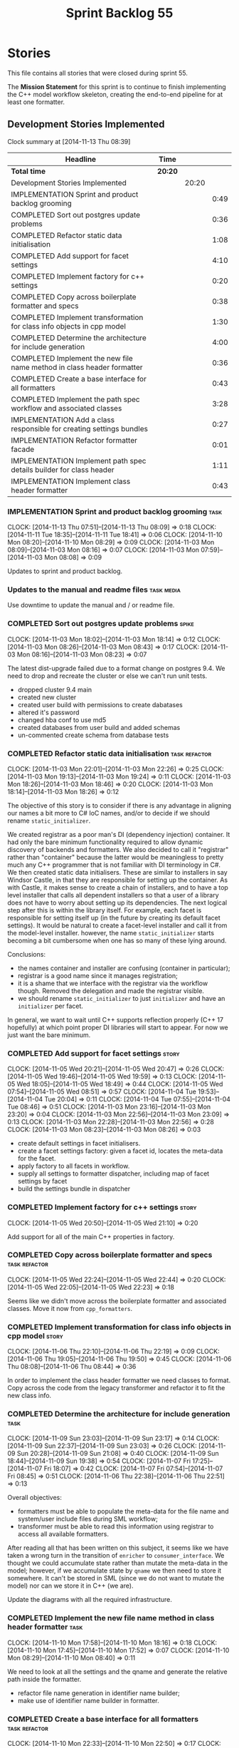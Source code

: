 #+title: Sprint Backlog 55
#+options: date:nil toc:nil author:nil num:nil
#+todo: ANALYSIS IMPLEMENTATION TESTING | COMPLETED CANCELLED POSTPONED
#+tags: { story(s) epic(e) task(t) note(n) spike(p) }
#+tags: { refactor(r) bug(b) feature(f) vision(v) }
#+tags: { meta_data(m) tests(a) packaging(q) media(h) build(u) validation(x) diagrams(w) frontend(c) backend(g) }
#+tags: dia(y) sml(l) cpp(k) config(o) formatters(d)

* Stories

This file contains all stories that were closed during sprint 55.

The *Mission Statement* for this sprint is to continue to finish
implementing the C++ model workflow skeleton, creating the end-to-end
pipeline for at least one formatter.

** Development Stories Implemented

#+begin: clocktable :maxlevel 3 :scope subtree
Clock summary at [2014-11-13 Thu 08:39]

| Headline                                                               | Time    |       |      |
|------------------------------------------------------------------------+---------+-------+------|
| *Total time*                                                           | *20:20* |       |      |
|------------------------------------------------------------------------+---------+-------+------|
| Development Stories Implemented                                        |         | 20:20 |      |
| IMPLEMENTATION Sprint and product backlog grooming                     |         |       | 0:49 |
| COMPLETED Sort out postgres update problems                            |         |       | 0:36 |
| COMPLETED Refactor static data initialisation                          |         |       | 1:08 |
| COMPLETED Add support for facet settings                               |         |       | 4:10 |
| COMPLETED Implement factory for c++ settings                           |         |       | 0:20 |
| COMPLETED Copy across boilerplate formatter and specs                  |         |       | 0:38 |
| COMPLETED Implement transformation for class info objects in cpp model |         |       | 1:30 |
| COMPLETED Determine the architecture for include generation            |         |       | 4:00 |
| COMPLETED Implement the new file name method in class header formatter |         |       | 0:36 |
| COMPLETED Create a base interface for all formatters                   |         |       | 0:43 |
| COMPLETED Implement the path spec workflow and associated classes      |         |       | 3:28 |
| IMPLEMENTATION Add a class responsible for creating settings bundles   |         |       | 0:27 |
| IMPLEMENTATION Refactor formatter facade                               |         |       | 0:01 |
| IMPLEMENTATION Implement path spec details builder for class header    |         |       | 1:11 |
| IMPLEMENTATION Implement class header formatter                        |         |       | 0:43 |
#+end:

*** IMPLEMENTATION Sprint and product backlog grooming                 :task:
    CLOCK: [2014-11-13 Thu 07:51]--[2014-11-13 Thu 08:09] =>  0:18
    CLOCK: [2014-11-11 Tue 18:35]--[2014-11-11 Tue 18:41] =>  0:06
    CLOCK: [2014-11-10 Mon 08:20]--[2014-11-10 Mon 08:29] =>  0:09
    CLOCK: [2014-11-03 Mon 08:09]--[2014-11-03 Mon 08:16] =>  0:07
    CLOCK: [2014-11-03 Mon 07:59]--[2014-11-03 Mon 08:08] =>  0:09

Updates to sprint and product backlog.

*** Updates to the manual and readme files                       :task:media:

Use downtime to update the manual and / or readme file.

*** COMPLETED Sort out postgres update problems                       :spike:
    CLOSED: [2014-11-03 Mon 18:14]
    CLOCK: [2014-11-03 Mon 18:02]--[2014-11-03 Mon 18:14] =>  0:12
    CLOCK: [2014-11-03 Mon 08:26]--[2014-11-03 Mon 08:43] =>  0:17
    CLOCK: [2014-11-03 Mon 08:16]--[2014-11-03 Mon 08:23] =>  0:07

The latest dist-upgrade failed due to a format change on postgres
9.4. We need to drop and recreate the cluster or else we can't run
unit tests.

- dropped cluster 9.4 main
- created new cluster
- created user build with permissions to create dabatases
- altered it's password
- changed hba conf to use md5
- created databases from user build and added schemas
- un-commented create schema from database tests

*** COMPLETED Refactor static data initialisation             :task:refactor:
    CLOSED: [2014-11-03 Mon 22:23]
    CLOCK: [2014-11-03 Mon 22:01]--[2014-11-03 Mon 22:26] =>  0:25
    CLOCK: [2014-11-03 Mon 19:13]--[2014-11-03 Mon 19:24] =>  0:11
    CLOCK: [2014-11-03 Mon 18:26]--[2014-11-03 Mon 18:46] =>  0:20
    CLOCK: [2014-11-03 Mon 18:14]--[2014-11-03 Mon 18:26] =>  0:12

The objective of this story is to consider if there is any advantage
in aligning our names a bit more to C# IoC names, and/or to decide if
we should rename =static_initializer=.

We created registrar as a poor man's DI (dependency injection)
container. It had only the bare minimum functionality required to
allow dynamic discovery of backends and formatters. We also decided to
call it "registrar" rather than "container" because the latter would
be meaningless to pretty much any C++ programmer that is not familiar
with DI terminology in C#. We then created static data
initialisers. These are similar to installers in say Windsor Castle,
in that they are responsible for setting up the container. As with
Castle, it makes sense to create a chain of installers, and to have a
top level installer that calls all dependent installers so that a user
of a library does not have to worry about setting up its
dependencies. The next logical step after this is within the library
itself. For example, each facet is responsible for setting itself up
(in the future by creating its default facet settings). It would be
natural to create a facet-level installer and call it from the
model-level installer. however, the name =static_initializer= starts
becoming a bit cumbersome when one has so many of these lying around.

Conclusions:

- the names container and installer are confusing (container in
  particular);
- registrar is a good name since it manages registration;
- it is a shame that we interface with the registrar via the workflow
  though. Removed the delegation and made the registrar visible.
- we should rename =static_initializer= to just =initializer= and have
  an =initializer= per facet.

In general, we want to wait until C++ supports reflection properly
(C++ 17 hopefully) at which point proper DI libraries will start to
appear. For now we just want the bare minimum.

*** COMPLETED Add support for facet settings                          :story:
    CLOSED: [2014-11-05 Wed 20:47]
    CLOCK: [2014-11-05 Wed 20:21]--[2014-11-05 Wed 20:47] =>  0:26
    CLOCK: [2014-11-05 Wed 19:46]--[2014-11-05 Wed 19:59] =>  0:13
    CLOCK: [2014-11-05 Wed 18:05]--[2014-11-05 Wed 18:49] =>  0:44
    CLOCK: [2014-11-05 Wed 07:54]--[2014-11-05 Wed 08:51] =>  0:57
    CLOCK: [2014-11-04 Tue 19:53]--[2014-11-04 Tue 20:04] =>  0:11
    CLOCK: [2014-11-04 Tue 07:55]--[2014-11-04 Tue 08:46] =>  0:51
    CLOCK: [2014-11-03 Mon 23:16]--[2014-11-03 Mon 23:20] =>  0:04
    CLOCK: [2014-11-03 Mon 22:56]--[2014-11-03 Mon 23:09] =>  0:13
    CLOCK: [2014-11-03 Mon 22:28]--[2014-11-03 Mon 22:56] =>  0:28
    CLOCK: [2014-11-03 Mon 08:23]--[2014-11-03 Mon 08:26] =>  0:03

- create default settings in facet initialisers.
- create a facet settings factory: given a facet id, locates the
  meta-data for the facet.
- apply factory to all facets in workflow.
- supply all settings to formatter dispatcher, including map of facet
  settings by facet
- build the settings bundle in dispatcher

*** COMPLETED Implement factory for c++ settings                      :story:
    CLOSED: [2014-11-05 Wed 21:10]
    CLOCK: [2014-11-05 Wed 20:50]--[2014-11-05 Wed 21:10] =>  0:20

Add support for all of the main C++ properties in factory.

*** COMPLETED Copy across boilerplate formatter and specs     :task:refactor:
    CLOSED: [2014-11-05 Wed 22:44]
    CLOCK: [2014-11-05 Wed 22:24]--[2014-11-05 Wed 22:44] =>  0:20
    CLOCK: [2014-11-05 Wed 22:05]--[2014-11-05 Wed 22:23] =>  0:18

Seems like we didn't move across the boilerplate formatter and
associated classes. Move it now from =cpp_formatters=.

*** COMPLETED Implement transformation for class info objects in cpp model :story:
    CLOSED: [2014-11-06 Thu 22:19]
    CLOCK: [2014-11-06 Thu 22:10]--[2014-11-06 Thu 22:19] =>  0:09
    CLOCK: [2014-11-06 Thu 19:05]--[2014-11-06 Thu 19:50] =>  0:45
    CLOCK: [2014-11-06 Thu 08:08]--[2014-11-06 Thu 08:44] =>  0:36

In order to implement the class header formatter we need classes to
format. Copy across the code from the legacy transformer and refactor
it to fit the new class info.

*** COMPLETED Determine the architecture for include generation        :task:
     CLOSED: [2014-11-09 Sun 23:17]
     CLOCK: [2014-11-09 Sun 23:03]--[2014-11-09 Sun 23:17] =>  0:14
     CLOCK: [2014-11-09 Sun 22:37]--[2014-11-09 Sun 23:03] =>  0:26
     CLOCK: [2014-11-09 Sun 20:28]--[2014-11-09 Sun 21:08] =>  0:40
     CLOCK: [2014-11-09 Sun 18:44]--[2014-11-09 Sun 19:38] =>  0:54
     CLOCK: [2014-11-07 Fri 17:25]--[2014-11-07 Fri 18:07] =>  0:42
     CLOCK: [2014-11-07 Fri 07:54]--[2014-11-07 Fri 08:45] =>  0:51
     CLOCK: [2014-11-06 Thu 22:38]--[2014-11-06 Thu 22:51] =>  0:13

Overall objectives:

- formatters must be able to populate the meta-data for the file name
  and system/user include files during SML workflow;
- transformer must be able to read this information using registrar to
  access all available formatters.

After reading all that has been written on this subject, it seems like
we have taken a wrong turn in the transition of =enricher= to
=consumer_interface=. We thought we could accumulate state rather than
mutate the meta-data in the model; however, if we accumulate state by
=qname= we then need to store it somewhere. It can't be stored in SML
(since we do not want to mutate the model) nor can we store it in C++
(we are).

Update the diagrams with all the required infrastructure.

*** COMPLETED Implement the new file name method in class header formatter :task:
    CLOSED: [2014-11-10 Mon 18:16]
    CLOCK: [2014-11-10 Mon 17:58]--[2014-11-10 Mon 18:16] =>  0:18
    CLOCK: [2014-11-10 Mon 17:45]--[2014-11-10 Mon 17:52] =>  0:07
    CLOCK: [2014-11-10 Mon 08:29]--[2014-11-10 Mon 08:40] =>  0:11

We need to look at all the settings and the qname and generate the
relative path inside the formatter.

- refactor file name generation in identifier name builder;
- make use of identifier name builder in formatter.

*** COMPLETED Create a base interface for all formatters      :task:refactor:
    CLOSED: [2014-11-10 Mon 22:50]
    CLOCK: [2014-11-10 Mon 22:33]--[2014-11-10 Mon 22:50] =>  0:17
    CLOCK: [2014-11-10 Mon 18:22]--[2014-11-10 Mon 18:43] =>  0:21
    CLOCK: [2014-11-10 Mon 18:16]--[2014-11-10 Mon 18:21] =>  0:05

We have a number of properties common to all formatters. Move it to a
common interface called =formatter_interface=.

Actually we can't call it =formatter_interface= because the one thing
it can't do is to format. However, it has two main responsibilities:

- store static information (facet and formatter id);
- provide helper functionality (make file name and includes builder)

However, we can't think of a better name for now, so it will stay
=formatter_interface=. This can be refactored later.

*** COMPLETED Implement the path spec workflow and associated classes  :task:
    CLOSED: [2014-11-13 Thu 08:08]
    CLOCK: [2014-11-12 Wed 22:17]--[2014-11-12 Wed 23:21] =>  1:04
    CLOCK: [2014-11-12 Wed 20:20]--[2014-11-12 Wed 21:02] =>  0:42
    CLOCK: [2014-11-12 Wed 18:07]--[2014-11-12 Wed 18:35] =>  0:28
    CLOCK: [2014-11-11 Tue 18:57]--[2014-11-11 Tue 19:20] =>  0:23
    CLOCK: [2014-11-11 Tue 18:41]--[2014-11-11 Tue 18:49] =>  0:08
    CLOCK: [2014-11-11 Tue 07:57]--[2014-11-11 Tue 08:40] =>  0:43

Create the minimal infrastructure required to prove that the path spec
approach works.

*Implementation problem*: the path spec workflow presumes that we will
get relative paths and includes for the cross-product of SML entities
and formatters. This is not correct. Formatters are expected to only
work on specific C++ types, so by implication, we need to have a
"inverse transformation" function that returns the SML type
corresponding to the C++ type supported by the formatter; that is the
type for which we should be computing relative paths and includes. We
do not have any such machinery.

We could create a mapping between SML types and formatters but it
wouldn't be trivial since the same SML type can have different
formatters depending on its state.

Perhaps the right thing to do is to have the transformer receive the
"formatter interfaces" and make the decision on which one to call. We
still need some type information though.

Actually, the "formatter interface" is not sufficient - we need to
know the type. Transformer needs to know of the registrar and of the
settings bundle.

*Final understanding*: it is much easier to copy the meta-function
that maps SML types to C++ types into the path spec workflow. This is
very simple code that changes infrequently.

*** IMPLEMENTATION Add a class responsible for creating settings bundles :task:refactor:
    CLOCK: [2014-11-13 Thu 08:12]--[2014-11-13 Thu 08:39] =>  0:27

We need to find a way to create the bundles upfront and pass them to
the entity formatter as well as path spec details builder. The class
should be called =bundler=.

*** IMPLEMENTATION Refactor formatter facade                  :task:refactor:
    CLOCK: [2014-11-13 Thu 08:10]--[2014-11-13 Thu 08:11] =>  0:01

Move formatter facade to formatters and call it entity
formatter. Could also be the =formatters::workflow= as a sub-workflow.

*** IMPLEMENTATION Implement path spec details builder for class header :task:
    CLOCK: [2014-11-11 Tue 07:54]--[2014-11-11 Tue 07:57] =>  0:03
    CLOCK: [2014-11-10 Mon 22:50]--[2014-11-10 Mon 23:42] =>  0:52
    CLOCK: [2014-11-10 Mon 08:04]--[2014-11-10 Mon 08:20] =>  0:16

We need to implement the interface for path spec details builder.

*** Create a transformation and formatting sub-workflow       :task:refactor:

At present we have two template functions in the main workflow,
linking the different steps of transformation and formatting. However,
it would make more sense to plug in to the all types traversal. For
this we need a sub-workflow that owns the model and the transformer
and which overloads =operator()=. It produces files.

It can receive a formatter dispatcher and a transformer on
construction and keep references these. Execute returns the list of
files.

*** Tidy-up sml consumer interface                            :task:refactor:

After implementing the includes for the class header formatter we
should figure out if we need the multiple passes machinery. Most
likely all of that should be scraped.

*** IMPLEMENTATION Implement class header formatter :task:refactor:formatters:cpp:
    CLOCK: [2014-11-06 Thu 22:19]--[2014-11-06 Thu 22:36] =>  0:17
    CLOCK: [2014-11-06 Thu 07:54]--[2014-11-06 Thu 08:07] =>  0:13
    CLOCK: [2014-11-05 Wed 22:46]--[2014-11-05 Wed 22:59] =>  0:13

- look at the old =om= types formatter implementation to see if there
  is any code to scavenge. This model was deleted around commit
  10157ad.

**** COMPLETED Make use of boilerplate                                 :task:
     CLOSED: [2014-11-06 Thu 22:38]

Generate the licence, etc using boilerplate formatter.

**** Tidy-up =types_main_header_file_formatter=                        :task:

Clean up internal functions in file and add documentation.

**** Copy across documentation from =om=                               :task:

We did a lot of doxygen comments that are readily applicable, copy
them across.

**** Make use of indenting stream                                      :task:

Remove uses of old indenter.

**** Copy across =om= types formatter tests                            :task:

Not sure how applicable this would be, but we may be able to scavenge
some tests.

** Deprecated Development Stories

Stories that do not make sense any longer.
